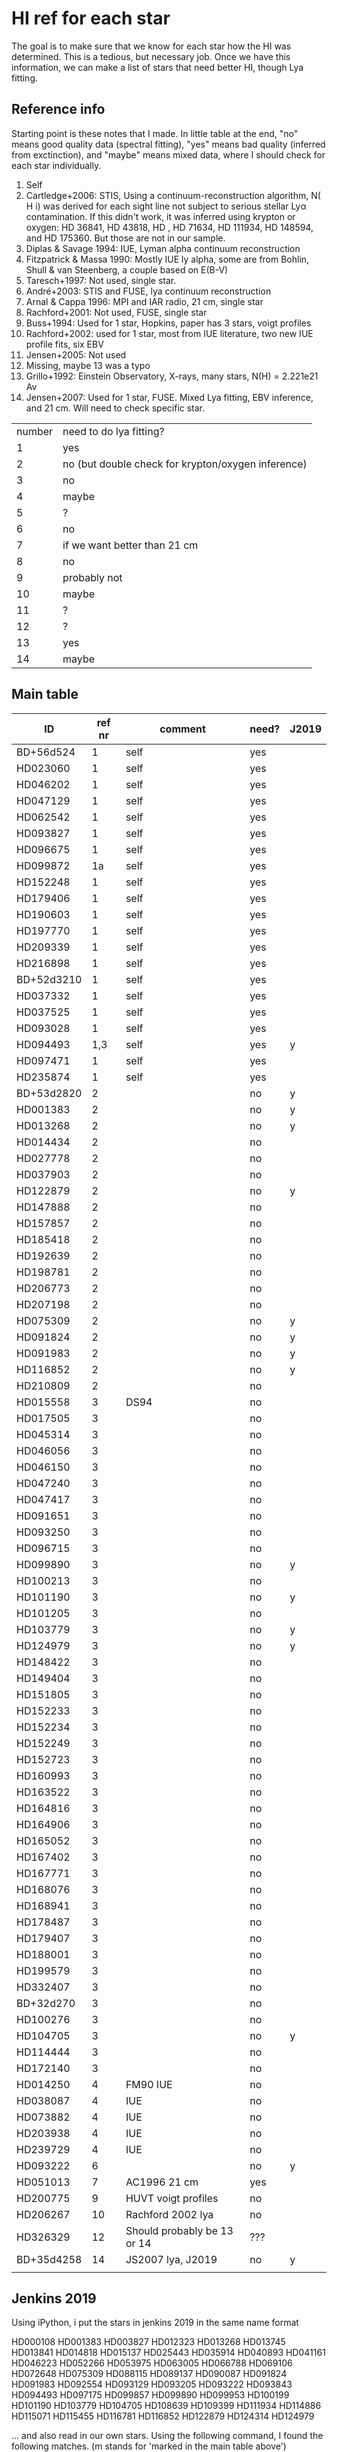 * HI ref for each star
  The goal is to make sure that we know for each star how the HI was determined. This is a
  tedious, but necessary job. Once we have this information, we can make a list of stars that
  need better HI, though Lya fitting.

** Reference info
  Starting point is these notes that I made. In little table at the end, "no" means good quality
  data (spectral fitting), "yes" means bad quality (inferred from exctinction), and "maybe"
  means mixed data, where I should check for each star individually.

1. Self
2. Cartledge+2006: STIS, Using a continuum-reconstruction algorithm, N( H i)
   was derived for each sight line not subject to serious stellar Lyα contamination. If this
   didn't work, it was inferred using krypton or oxygen: HD 36841, HD 43818, HD , HD 71634, HD
   111934, HD 148594, and HD 175360. But those are not in our sample.
3. Diplas & Savage 1994: IUE, Lyman alpha continuum reconstruction
4. Fitzpatrick & Massa 1990: Mostly IUE ly alpha, some are from Bohlin, Shull & van Steenberg, a
   couple based on E(B-V)
5. Taresch+1997: Not used, single star.
6. André+2003: STIS and FUSE, lya continuum reconstruction
7. Arnal & Cappa 1996: MPI and IAR radio, 21 cm, single star
8. Rachford+2001: Not used, FUSE, single star
9. Buss+1994: Used for 1 star, Hopkins, paper has 3 stars, voigt profiles
10. Rachford+2002: used for 1 star, most from IUE literature, two new IUE profile fits, six EBV
11. Jensen+2005: Not used
12. Missing, maybe 13 was a typo
13. Grillo+1992: Einstein Observatory, X-rays, many stars, N(H) = 2.221e21 Av
14. Jensen+2007: Used for 1 star, FUSE. Mixed Lya fitting, EBV inference, and 21 cm. Will need
    to check specific star.

| number | need to do lya fitting?                            |
|      1 | yes                                                |
|      2 | no (but double check for krypton/oxygen inference) |
|      3 | no                                                 |
|      4 | maybe                                              |
|      5 | ?                                                  |
|      6 | no                                                 |
|      7 | if we want better than 21 cm                       |
|      8 | no                                                 |
|      9 | probably not                                       |
|     10 | maybe                                              |
|     11 | ?                                                  |
|     12 | ?                                                  |
|     13 | yes                                                |
|     14 | maybe                                              |
  
** Main table

   
   | ID         | ref nr | comment                                      | need? | J2019 |
   |------------+--------+----------------------------------------------+-------+-------|
   | BD+56d524  |      1 | self                                         | yes   |       |
   | HD023060   |      1 | self                                         | yes   |       |
   | HD046202   |      1 | self                                         | yes   |       |
   | HD047129   |      1 | self                                         | yes   |       |
   | HD062542   |      1 | self                                         | yes   |       |
   | HD093827   |      1 | self                                         | yes   |       |
   | HD096675   |      1 | self                                         | yes   |       |
   | HD099872   |     1a | self                                         | yes   |       |
   | HD152248   |      1 | self                                         | yes   |       |
   | HD179406   |      1 | self                                         | yes   |       |
   | HD190603   |      1 | self                                         | yes   |       |
   | HD197770   |      1 | self                                         | yes   |       |
   | HD209339   |      1 | self                                         | yes   |       |
   | HD216898   |      1 | self                                         | yes   |       |
   | BD+52d3210 |      1 | self                                         | yes   |       |
   | HD037332   |      1 | self                                         | yes   |       |
   | HD037525   |      1 | self                                         | yes   |       |
   | HD093028   |      1 | self                                         | yes   |       |
   | HD094493   |    1,3 | self                                         | yes   | y     |
   | HD097471   |      1 | self                                         | yes   |       |
   | HD235874   |      1 | self                                         | yes   |       |
   | BD+53d2820 |      2 |                                              | no    | y     |
   | HD001383   |      2 |                                              | no    | y     |
   | HD013268   |      2 |                                              | no    | y     |
   | HD014434   |      2 |                                              | no    |       |
   | HD027778   |      2 |                                              | no    |       |
   | HD037903   |      2 |                                              | no    |       |
   | HD122879   |      2 |                                              | no    | y     |
   | HD147888   |      2 |                                              | no    |       |
   | HD157857   |      2 |                                              | no    |       |
   | HD185418   |      2 |                                              | no    |       |
   | HD192639   |      2 |                                              | no    |       |
   | HD198781   |      2 |                                              | no    |       |
   | HD206773   |      2 |                                              | no    |       |
   | HD207198   |      2 |                                              | no    |       |
   | HD075309   |      2 |                                              | no    | y     |
   | HD091824   |      2 |                                              | no    | y     |
   | HD091983   |      2 |                                              | no    | y     |
   | HD116852   |      2 |                                              | no    | y     |
   | HD210809   |      2 |                                              | no    |       |
   | HD015558   |      3 | DS94                                         | no    |       |
   | HD017505   |      3 |                                              | no    |       |
   | HD045314   |      3 |                                              | no    |       |
   | HD046056   |      3 |                                              | no    |       |
   | HD046150   |      3 |                                              | no    |       |
   | HD047240   |      3 |                                              | no    |       |
   | HD047417   |      3 |                                              | no    |       |
   | HD091651   |      3 |                                              | no    |       |
   | HD093250   |      3 |                                              | no    |       |
   | HD096715   |      3 |                                              | no    |       |
   | HD099890   |      3 |                                              | no    | y     |
   | HD100213   |      3 |                                              | no    |       |
   | HD101190   |      3 |                                              | no    | y     |
   | HD101205   |      3 |                                              | no    |       |
   | HD103779   |      3 |                                              | no    | y     |
   | HD124979   |      3 |                                              | no    | y     |
   | HD148422   |      3 |                                              | no    |       |
   | HD149404   |      3 |                                              | no    |       |
   | HD151805   |      3 |                                              | no    |       |
   | HD152233   |      3 |                                              | no    |       |
   | HD152234   |      3 |                                              | no    |       |
   | HD152249   |      3 |                                              | no    |       |
   | HD152723   |      3 |                                              | no    |       |
   | HD160993   |      3 |                                              | no    |       |
   | HD163522   |      3 |                                              | no    |       |
   | HD164816   |      3 |                                              | no    |       |
   | HD164906   |      3 |                                              | no    |       |
   | HD165052   |      3 |                                              | no    |       |
   | HD167402   |      3 |                                              | no    |       |
   | HD167771   |      3 |                                              | no    |       |
   | HD168076   |      3 |                                              | no    |       |
   | HD168941   |      3 |                                              | no    |       |
   | HD178487   |      3 |                                              | no    |       |
   | HD179407   |      3 |                                              | no    |       |
   | HD188001   |      3 |                                              | no    |       |
   | HD199579   |      3 |                                              | no    |       |
   | HD332407   |      3 |                                              | no    |       |
   | BD+32d270  |      3 |                                              | no    |       |
   | HD100276   |      3 |                                              | no    |       |
   | HD104705   |      3 |                                              | no    | y     |
   | HD114444   |      3 |                                              | no    |       |
   | HD172140   |      3 |                                              | no    |       |
   | HD014250   |      4 | FM90  IUE                                    | no    |       |
   | HD038087   |      4 | IUE                                          | no    |       |
   | HD073882   |      4 | IUE                                          | no    |       |
   | HD203938   |      4 | IUE                                          | no    |       |
   | HD239729   |      4 | IUE                                          | no    |       |
   | HD093222   |      6 |                                              | no    | y     |
   | HD051013   |      7 | AC1996 21 cm                                 | yes   |       |
   | HD200775   |      9 | HUVT voigt profiles                          | no    |       |
   | HD206267   |     10 | Rachford 2002 lya                            | no    |       |
   | HD326329   |     12 | Should probably be 13 or 14                  | ???   |       |
   | BD+35d4258 |     14 | JS2007 lya, J2019                            | no    | y     |
   |            |        |                                              |       |       |

** Jenkins 2019
   Using iPython, i put the stars in jenkins 2019 in the same name format

   HD000108
   HD001383
   HD003827
   HD012323
   HD013268
   HD013745
   HD013841
   HD014818
   HD015137
   HD025443
   HD035914
   HD040893
   HD041161
   HD046223
   HD052266
   HD053975
   HD063005
   HD066788
   HD069106
   HD072648
   HD075309
   HD088115
   HD089137
   HD090087
   HD091824
   HD091983
   HD092554
   HD093129
   HD093205
   HD093222
   HD093843
   HD094493
   HD097175
   HD099857
   HD099890
   HD099953
   HD100199
   HD101190
   HD103779
   HD104705
   HD108639
   HD109399
   HD111934
   HD114886
   HD115071
   HD115455
   HD116781
   HD116852
   HD122879
   HD124314
   HD124979

   ... and also read in our own stars. Using the following command, I found the following
   matches. (m stands for 'marked in the main table above')

   In [54]: set(our) & set(jenkins)
   Out[54]: 
   {'HD001383\n', m
   'HD013268\n', m
   'HD075309\n', m
   'HD091824\n', m
   'HD091983\n', m
   'HD093222\n', m
   'HD094493\n', m
   'HD099890\n', m
   'HD101190\n', m
   'HD103779\n', m
   'HD104705\n', m
   'HD116852\n', m
   'HD122879\n', m
   'HD124979\n'} m

   !!! aside from these HD stars, the two BD stars at the top of Jenkins' list are also in our
       sample !!!
